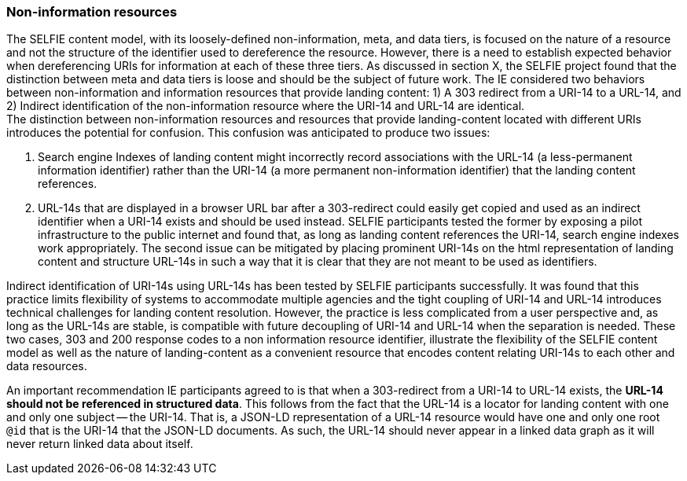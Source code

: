 
=== Non-information resources

The SELFIE content model, with its loosely-defined non-information, meta, and data tiers, is focused on the nature of a resource and not the structure of the identifier used to dereference the resource. However, there is a need to establish expected behavior when dereferencing URIs for information at each of these three tiers. As discussed in section X, the SELFIE project found that the distinction between meta and data tiers is loose and should be the subject of future work. The IE considered two behaviors between non-information and information resources that provide landing content: 1) A 303 redirect from a URI-14 to a URL-14, and 2) Indirect identification of the non-information resource where the URI-14 and URL-14 are identical. +
The distinction between non-information resources and resources that provide landing-content located with different URIs introduces the potential for confusion. This confusion was anticipated to produce two issues:

. Search engine Indexes of landing content might incorrectly record associations with the URL-14 (a less-permanent information identifier) rather than the URI-14 (a more permanent non-information identifier) that the landing content references. 
. URL-14s that are displayed in a browser URL bar after a 303-redirect could easily get copied and used as an indirect identifier when a URI-14 exists and should be used instead.
SELFIE participants tested the former by exposing a pilot infrastructure to the public internet and found that, as long as landing content references the URI-14, search engine indexes work appropriately. The second issue can be mitigated by placing prominent URI-14s on the html representation of landing content and structure URL-14s in such a way that it is clear that they are not meant to be used as identifiers. +

Indirect identification of URI-14s using URL-14s has been tested by SELFIE participants successfully. It was found that this practice limits flexibility of systems to accommodate multiple agencies and the tight coupling of URI-14 and URL-14 introduces technical challenges for landing content resolution. However, the practice is less complicated from a user perspective and, as long as the URL-14s are stable, is compatible with future decoupling of URI-14 and URL-14 when the separation is needed. These two cases, 303 and 200 response codes to a non information resource identifier, illustrate the flexibility of the SELFIE content model as well as the nature of landing-content as a convenient resource that encodes content relating URI-14s to each other and data resources.

An important recommendation IE participants agreed to is that when a 303-redirect from a URI-14 to URL-14 exists, the *URL-14 should not be referenced in structured data*. This follows from the fact that the URL-14 is a locator for landing content with one and only one subject -- the URI-14. That is, a JSON-LD representation of a URL-14 resource would have one and only one root `@id` that is the URI-14 that the JSON-LD documents. As such, the URL-14 should never appear in a linked data graph as it will never return linked data about itself.